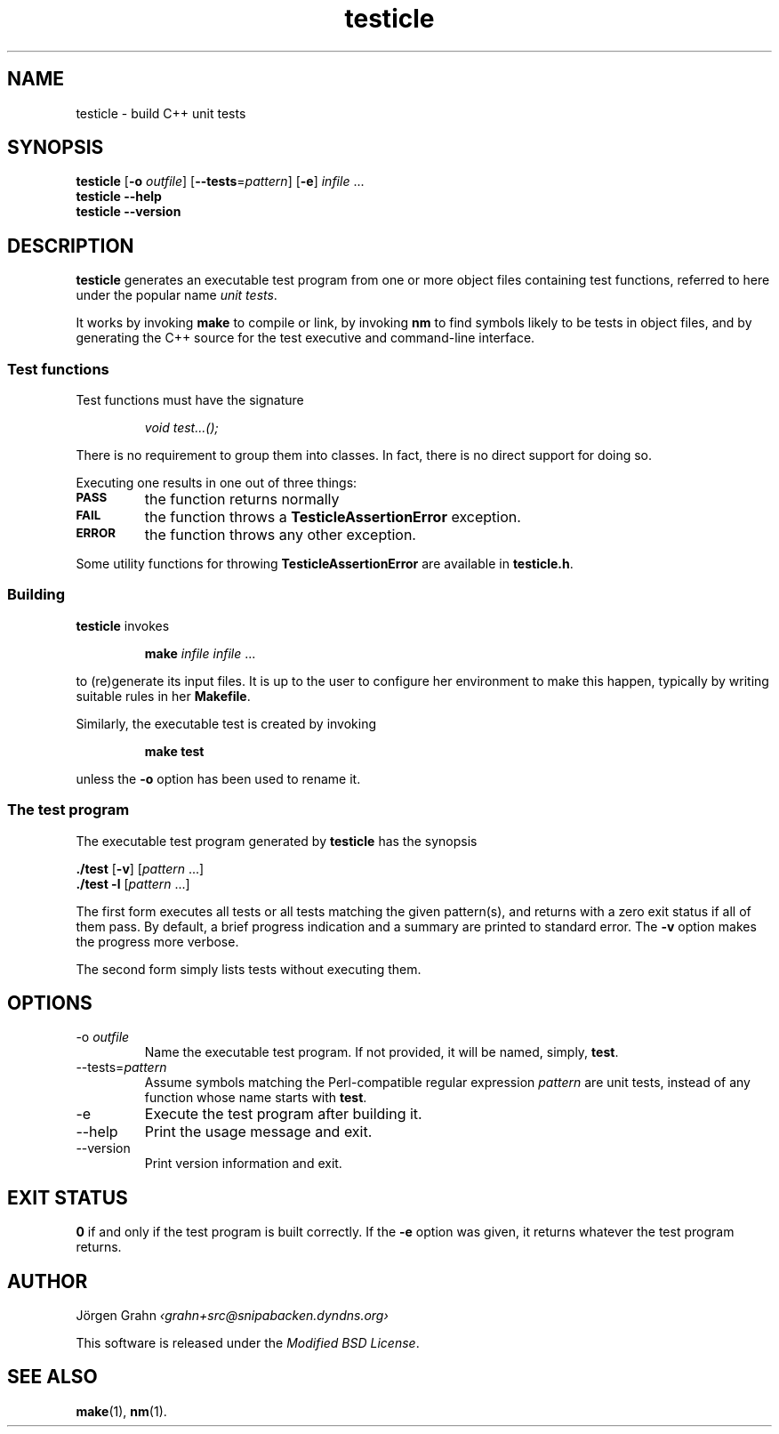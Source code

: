.\" $Id$
.TH testicle 1 "MAR 2007" "Testicle" "User Manuals"
.
.
.SH "NAME"
testicle \- build C++ unit tests
.
.
.SH "SYNOPSIS"
.B testicle
.RB [ \-o
.IR outfile ]
.RB [ --tests = \fIpattern ]
.RB [ \-e ]
.I infile
\&...
.br
.B testicle
.B --help
.br
.B testicle
.B --version
.
.
.SH "DESCRIPTION"
.B testicle
generates an executable test program from one or more object files
containing test functions, referred to here under the popular name
.IR "unit tests" .
.PP
It works by invoking
.B make
to compile or link, by invoking
.B nm
to find symbols likely to be tests in object files,
and by generating the C++ source for the test executive
and command-line interface.
.
.
.SS "Test functions"
.
Test functions must have the signature
.IP
\fIvoid test...();\fP
.PP
There is no requirement to group them into classes.
In fact, there is no direct support for doing so.
.PP
Executing one results in one out of three things:
.IP \fB\s-2PASS\s0
the function returns normally
.IP \fB\s-2FAIL\s0
the function throws a
.B TesticleAssertionError
exception.
.IP \fB\s-2ERROR\s0
the function throws any other exception.
.PP
Some utility functions for throwing
.B TesticleAssertionError
are available in
.BR testicle.h .
.
.
.SS "Building"
.B testicle
invokes
.IP
\fBmake\fP \fIinfile infile\fP ...
.PP
to (re)generate its input files.
It is up to the user to configure her environment to make this happen,
typically by writing suitable rules in her
.BR Makefile .
.PP
Similarly, the executable test is created by invoking
.IP
\fBmake test\fP
.PP
unless the
.B \-o
option has been used to rename it.
.
.
.SS "The test program"
The executable test program generated by
.B testicle
has the synopsis
.PP
.B ./test
.RB [ \-v ]
.RI [ pattern
\&...]
.br
.B ./test
.B \-l
.RI [ pattern
\&...]
.PP
The first form executes all tests or all tests matching the given pattern(s),
and returns with a zero exit status if all of them pass.
By default, a brief progress indication and a summary
are printed to standard error. The
.B \-v
option makes the progress more verbose.
.PP
The second form simply lists tests without executing them.
.
.
.SH "OPTIONS"
.
.
.IP \-o\ \fIoutfile
Name the executable test program.
If not provided, it will be named, simply,
.BR test .
.
.
.IP --tests=\fIpattern
Assume symbols matching the Perl-compatible regular expression
.I pattern
are unit tests, instead of any function whose name starts with
.BR test .
.
.IP \-e
Execute the test program after building it.
.
.
.IP --help
Print the usage message and exit.
.
.
.IP --version
Print version information and exit.
.
.
.SH "EXIT STATUS"
.B 0
if and only if the test program is built correctly.
If the
.B \-e
option was given, it returns whatever the test program returns.
.
.
.SH "AUTHOR"
J\(:orgen Grahn
.I \[fo]grahn+src@snipabacken.dyndns.org\[fc]
.PP
This software is released under the
.IR "Modified BSD License" .
.
.
.SH "SEE ALSO"
.BR make (1),
.BR nm (1).
